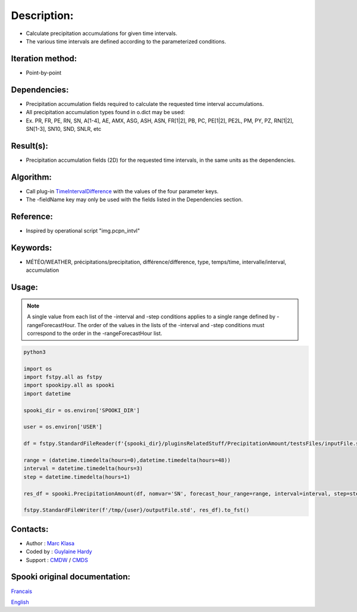 Description:
============

-  Calculate precipitation accumulations for given time intervals.
-  The various time intervals are defined according to the parameterized conditions.

Iteration method:
~~~~~~~~~~~~~~~~~

-  Point-by-point

Dependencies:
~~~~~~~~~~~~~

-  Precipitation accumulation fields required to calculate the requested time interval accumulations.
-  All precipitation accumulation types found in o.dict may be used:
-  
   Ex. PR, FR, PE, RN, SN, A[1-4], AE, AMX, ASG, ASH, ASN, FR[1|2], PB, PC, PE[1|2], PE2L, PM, PY, PZ, RN[1|2], SN[1-3], SN10, SND, SNLR, etc

Result(s):
~~~~~~~~~~

-  Precipitation accumulation fields (2D) for the requested time intervals, in the same units as the dependencies.

Algorithm:
~~~~~~~~~~

-  Call plug-in `TimeIntervalDifference <pluginTimeIntervalDifference.html>`__ with the values of the four parameter keys.
-  The -fieldName key may only be used with the fields listed in the Dependencies section.

Reference:
~~~~~~~~~~

-  Inspired by operational script "img.pcpn_intvl"

Keywords:
~~~~~~~~~

-  MÉTÉO/WEATHER, précipitations/precipitation, différence/difference, type, temps/time, intervalle/interval, accumulation

Usage:
~~~~~~

.. note::

   A single value from each list of the -interval and
   -step conditions applies to a single range defined by
   -rangeForecastHour. The order of the values in the lists of the
   -interval and -step conditions must correspond to the order in the -rangeForecastHour list.


.. code:: python

    python3
    
    import os
    import fstpy.all as fstpy
    import spookipy.all as spooki
    import datetime

    spooki_dir = os.environ['SPOOKI_DIR']

    user = os.environ['USER']

    df = fstpy.StandardFileReader(f'{spooki_dir}/pluginsRelatedStuff/PrecipitationAmount/testsFiles/inputFile.std').to_pandas()

    range = (datetime.timedelta(hours=0),datetime.timedelta(hours=48))
    interval = datetime.timedelta(hours=3)
    step = datetime.timedelta(hours=1)

    res_df = spooki.PrecipitationAmount(df, nomvar='SN', forecast_hour_range=range, interval=interval, step=step).compute()

    fstpy.StandardFileWriter(f'/tmp/{user}/outputFile.std', res_df).to_fst()


Contacts:
~~~~~~~~~

-  Author : `Marc Klasa <https://wiki.cmc.ec.gc.ca/wiki/User:Klasam>`__
-  Coded by : `Guylaine Hardy <https://wiki.cmc.ec.gc.ca/wiki/User:Hardyg>`__
-  Support : `CMDW <https://wiki.cmc.ec.gc.ca/wiki/CMDW>`__ / `CMDS <https://wiki.cmc.ec.gc.ca/wiki/CMDS>`__


Spooki original documentation:
~~~~~~~~~~~~~~~~~~~~~~~~~~~~~~

`Francais <http://web.science.gc.ca/~spst900/spooki/doc/master/spooki_french_doc/html/pluginPrecipitationAmount.html>`_

`English <http://web.science.gc.ca/~spst900/spooki/doc/master/spooki_english_doc/html/pluginPrecipitationAmount.html>`_